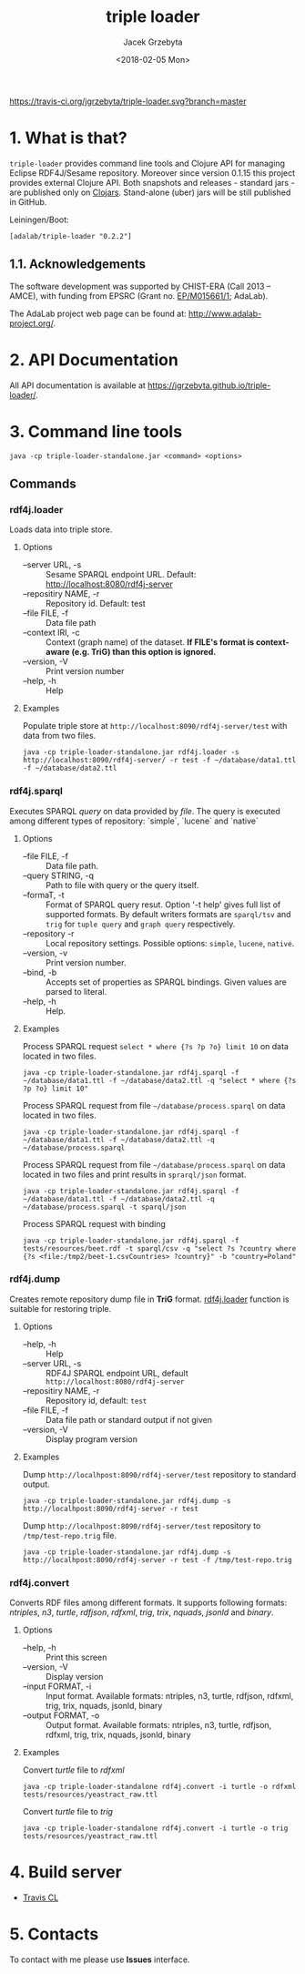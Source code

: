 #+startup: indent showall
#+title: triple loader
#+author: Jacek Grzebyta
#+date: <2018-02-05 Mon>
#+startup: showall

# Travis is switched off
[[https://travis-ci.org/jgrzebyta/triple-loader?branch=master][https://travis-ci.org/jgrzebyta/triple-loader.svg?branch=master]]

[[https://img.shields.io/clojars/v/adalab/triple-loader.svg]]

* 1. What is that?

=triple-loader= provides command line tools and Clojure API for managing Eclipse RDF4J/Sesame repository. Moreover since version 0.1.15 this project provides external Clojure API. Both snapshots and releases - standard jars - are published only on [[https://clojars.org/adalab/triple-loader][Clojars]]. Stand-alone (uber) jars will be still published in GitHub.

Leiningen/Boot:
#+begin_src
[adalab/triple-loader "0.2.2"]
#+end_src

** 1.1. Acknowledgements

The software development was supported by CHIST-ERA (Call 2013 -- AMCE), with funding from EPSRC (Grant no. [[http://gow.epsrc.ac.uk/NGBOViewGrant.aspx?GrantRef=EP/M015661/1][EP/M015661/1]]; AdaLab).

The AdaLab project web page can be found at: http://www.adalab-project.org/.

* 2. API Documentation

All API documentation is available at [[https://jgrzebyta.github.io/triple-loader/]].

* 3. Command line tools

#+begin_src
java -cp triple-loader-standalone.jar <command> <options>
#+end_src
** Commands
*** rdf4j.loader
Loads data into triple store.

**** Options
    - --server URL, -s :: Sesame SPARQL endpoint URL. Default: http://localhost:8080/rdf4j-server                  
    - --repositiry NAME, -r :: Repository id. Default: test
    - --file FILE, -f :: Data file path                                       
    - --context IRI, -c :: Context (graph name) of the dataset. *If FILE's format is context-aware (e.g. TriG) than this option is ignored.* 
    - --version, -V :: Print version number
    - --help, -h :: Help
**** Examples

Populate triple store at =http://localhost:8090/rdf4j-server/test= with data from two files.

#+begin_src shell
java -cp triple-loader-standalone.jar rdf4j.loader -s http://localhost:8090/rdf4j-server/ -r test -f ~/database/data1.ttl -f ~/database/data2.ttl
#+end_src

*** rdf4j.sparql
Executes SPARQL /query/ on data provided by /file/. The query is executed among different types of repository: `simple`, `lucene` and `native` 

**** Options
    - --file FILE, -f :: Data file path.
    - --query STRING, -q :: Path to file with query or the query itself.
    - --formaT, -t :: Format of SPARQL query resut. Option '-t help' gives full list of supported formats. 
                     By default writers formats are =sparql/tsv= and =trig= for =tuple query= and =graph query= respectively.
    - --repository -r :: Local repository settings. Possible options: =simple=, =lucene=, =native=.
    - --version, -v :: Print version number.
    - --bind, -b :: Accepts set of properties as SPARQL bindings. Given values are parsed to literal.
    - --help, -h :: Help.
**** Examples

Process SPARQL request =select * where {?s ?p ?o} limit 10= on data located in two files.

#+begin_src shell
java -cp triple-loader-standalone.jar rdf4j.sparql -f ~/database/data1.ttl -f ~/database/data2.ttl -q "select * where {?s ?p ?o} limit 10"
#+end_src


Process SPARQL request from file =~/database/process.sparql= on data located in two files.

#+begin_src shell
java -cp triple-loader-standalone.jar rdf4j.sparql -f ~/database/data1.ttl -f ~/database/data2.ttl -q ~/database/process.sparql
#+end_src

Process SPARQL request from file =~/database/process.sparql= on data located in two files and print results in =sprarql/json= format.

#+begin_src shell
java -cp triple-loader-standalone.jar rdf4j.sparql -f ~/database/data1.ttl -f ~/database/data2.ttl -q ~/database/process.sparql -t sparql/json
#+end_src


Process SPARQL request with binding
#+begin_src shell
java -cp triple-loader-standalone.jar rdf4j.sparql -f tests/resources/beet.rdf -t sparql/csv -q "select ?s ?country where {?s <file:/tmp2/beet-1.csvCountries> ?country}" -b "country=Poland"
#+end_src

*** rdf4j.dump
Creates remote repository dump file in *TriG* format. [[#rdf4jloader][rdf4j.loader]] function is suitable for restoring triple. 

**** Options
- --help, -h :: Help
- --server URL, -s :: RDF4J SPARQL endpoint URL, default =http://localhost:8080/rdf4j-server=
- --repositiry NAME, -r :: Repository id, default: =test=
- --file FILE, -f :: Data file path or standard output if not given 
- --version, -V :: Display program version 

**** Examples
Dump =http://localhpost:8090/rdf4j-server/test= repository to standard output.

#+begin_src shell
java -cp triple-loader-standalone.jar rdf4j.dump -s http://localhpost:8090/rdf4j-server -r test
#+end_src


Dump =http://localhpost:8090/rdf4j-server/test= repository to =/tmp/test-repo.trig= file.

#+begin_src shell
java -cp triple-loader-standalone.jar rdf4j.dump -s http://localhpost:8090/rdf4j-server -r test -f /tmp/test-repo.trig
#+end_src

*** rdf4j.convert
Converts RDF files among different formats. It supports following formats: /ntriples/, /n3/, /turtle/, /rdfjson/, /rdfxml/, /trig/, /trix/, /nquads/, /jsonld/ and /binary/.

**** Options
- --help, -h :: Print this screen
- --version, -V :: Display version
- --input FORMAT, -i :: Input format. Available formats: ntriples, n3, turtle, rdfjson, rdfxml, trig, trix, nquads, jsonld, binary
- --output FORMAT, -o :: Output format. Available formats: ntriples, n3, turtle, rdfjson, rdfxml, trig, trix, nquads, jsonld, binary

**** Examples
Convert /turtle/ file to /rdfxml/

#+begin_src shell
java -cp triple-loader-standalone rdf4j.convert -i turtle -o rdfxml tests/resources/yeastract_raw.ttl
#+end_src

Convert /turtle/ file to /trig/

#+begin_src shell
java -cp triple-loader-standalone rdf4j.convert -i turtle -o trig tests/resources/yeastract_raw.ttl
#+end_src

* 4. Build server

- [[https://travis-ci.org/jgrzebyta/triple-loader][Travis CL]]

* 5. Contacts
To contact with me please use *Issues* interface.
